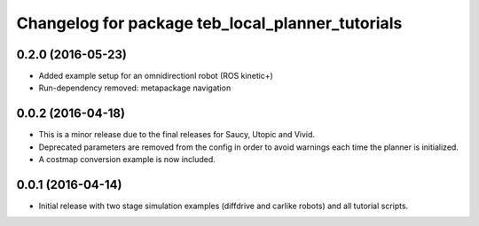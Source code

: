 ^^^^^^^^^^^^^^^^^^^^^^^^^^^^^^^^^^^^^^^^^^^^^^^^^
Changelog for package teb_local_planner_tutorials
^^^^^^^^^^^^^^^^^^^^^^^^^^^^^^^^^^^^^^^^^^^^^^^^^

0.2.0 (2016-05-23)
------------------
* Added example setup for an omnidirectionl robot (ROS kinetic+)
* Run-dependency removed: metapackage navigation


0.0.2 (2016-04-18)
------------------
* This is a minor release due to the final releases for Saucy, Utopic and Vivid.
* Deprecated parameters are removed from the config in order to avoid warnings each time the planner is initialized.
* A costmap conversion example is now included.

0.0.1 (2016-04-14)
------------------
* Initial release with two stage simulation examples (diffdrive and carlike robots) and all tutorial scripts.

